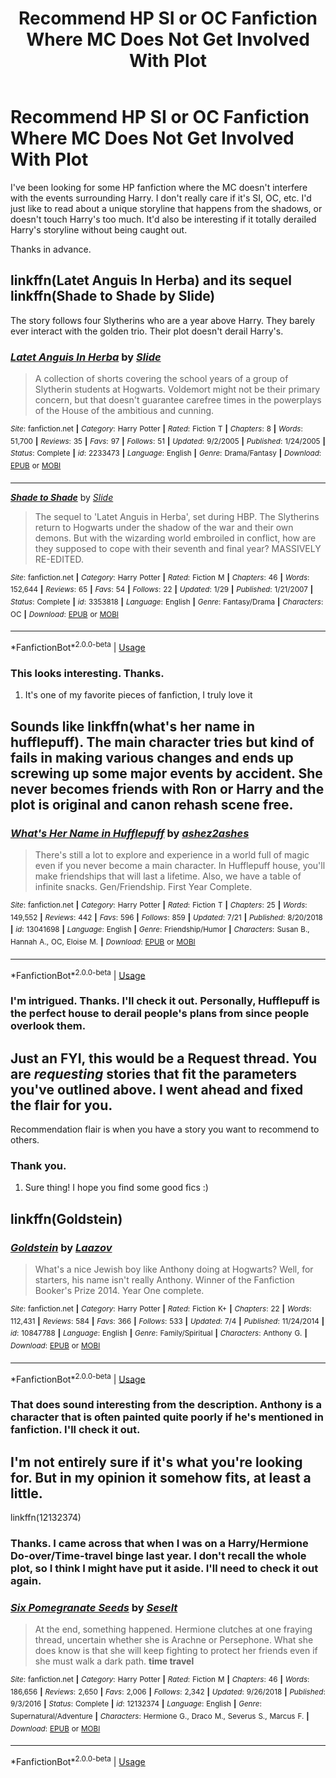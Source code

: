 #+TITLE: Recommend HP SI or OC Fanfiction Where MC Does Not Get Involved With Plot

* Recommend HP SI or OC Fanfiction Where MC Does Not Get Involved With Plot
:PROPERTIES:
:Author: Charming_Dragon
:Score: 4
:DateUnix: 1565821250.0
:DateShort: 2019-Aug-15
:FlairText: Request
:END:
I've been looking for some HP fanfiction where the MC doesn't interfere with the events surrounding Harry. I don't really care if it's SI, OC, etc. I'd just like to read about a unique storyline that happens from the shadows, or doesn't touch Harry's too much. It'd also be interesting if it totally derailed Harry's storyline without being caught out.

Thanks in advance.


** linkffn(Latet Anguis In Herba) and its sequel linkffn(Shade to Shade by Slide)

The story follows four Slytherins who are a year above Harry. They barely ever interact with the golden trio. Their plot doesn't derail Harry's.
:PROPERTIES:
:Author: FitzDizzyspells
:Score: 3
:DateUnix: 1565823566.0
:DateShort: 2019-Aug-15
:END:

*** [[https://www.fanfiction.net/s/2233473/1/][*/Latet Anguis In Herba/*]] by [[https://www.fanfiction.net/u/4095/Slide][/Slide/]]

#+begin_quote
  A collection of shorts covering the school years of a group of Slytherin students at Hogwarts. Voldemort might not be their primary concern, but that doesn't guarantee carefree times in the powerplays of the House of the ambitious and cunning.
#+end_quote

^{/Site/:} ^{fanfiction.net} ^{*|*} ^{/Category/:} ^{Harry} ^{Potter} ^{*|*} ^{/Rated/:} ^{Fiction} ^{T} ^{*|*} ^{/Chapters/:} ^{8} ^{*|*} ^{/Words/:} ^{51,700} ^{*|*} ^{/Reviews/:} ^{35} ^{*|*} ^{/Favs/:} ^{97} ^{*|*} ^{/Follows/:} ^{51} ^{*|*} ^{/Updated/:} ^{9/2/2005} ^{*|*} ^{/Published/:} ^{1/24/2005} ^{*|*} ^{/Status/:} ^{Complete} ^{*|*} ^{/id/:} ^{2233473} ^{*|*} ^{/Language/:} ^{English} ^{*|*} ^{/Genre/:} ^{Drama/Fantasy} ^{*|*} ^{/Download/:} ^{[[http://www.ff2ebook.com/old/ffn-bot/index.php?id=2233473&source=ff&filetype=epub][EPUB]]} ^{or} ^{[[http://www.ff2ebook.com/old/ffn-bot/index.php?id=2233473&source=ff&filetype=mobi][MOBI]]}

--------------

[[https://www.fanfiction.net/s/3353818/1/][*/Shade to Shade/*]] by [[https://www.fanfiction.net/u/4095/Slide][/Slide/]]

#+begin_quote
  The sequel to 'Latet Anguis in Herba', set during HBP. The Slytherins return to Hogwarts under the shadow of the war and their own demons. But with the wizarding world embroiled in conflict, how are they supposed to cope with their seventh and final year? MASSIVELY RE-EDITED.
#+end_quote

^{/Site/:} ^{fanfiction.net} ^{*|*} ^{/Category/:} ^{Harry} ^{Potter} ^{*|*} ^{/Rated/:} ^{Fiction} ^{M} ^{*|*} ^{/Chapters/:} ^{46} ^{*|*} ^{/Words/:} ^{152,644} ^{*|*} ^{/Reviews/:} ^{65} ^{*|*} ^{/Favs/:} ^{54} ^{*|*} ^{/Follows/:} ^{22} ^{*|*} ^{/Updated/:} ^{1/29} ^{*|*} ^{/Published/:} ^{1/21/2007} ^{*|*} ^{/Status/:} ^{Complete} ^{*|*} ^{/id/:} ^{3353818} ^{*|*} ^{/Language/:} ^{English} ^{*|*} ^{/Genre/:} ^{Fantasy/Drama} ^{*|*} ^{/Characters/:} ^{OC} ^{*|*} ^{/Download/:} ^{[[http://www.ff2ebook.com/old/ffn-bot/index.php?id=3353818&source=ff&filetype=epub][EPUB]]} ^{or} ^{[[http://www.ff2ebook.com/old/ffn-bot/index.php?id=3353818&source=ff&filetype=mobi][MOBI]]}

--------------

*FanfictionBot*^{2.0.0-beta} | [[https://github.com/tusing/reddit-ffn-bot/wiki/Usage][Usage]]
:PROPERTIES:
:Author: FanfictionBot
:Score: 1
:DateUnix: 1565823624.0
:DateShort: 2019-Aug-15
:END:


*** This looks interesting. Thanks.
:PROPERTIES:
:Author: Charming_Dragon
:Score: 1
:DateUnix: 1565823893.0
:DateShort: 2019-Aug-15
:END:

**** It's one of my favorite pieces of fanfiction, I truly love it
:PROPERTIES:
:Author: FitzDizzyspells
:Score: 1
:DateUnix: 1565824523.0
:DateShort: 2019-Aug-15
:END:


** Sounds like linkffn(what's her name in hufflepuff). The main character tries but kind of fails in making various changes and ends up screwing up some major events by accident. She never becomes friends with Ron or Harry and the plot is original and canon rehash scene free.
:PROPERTIES:
:Author: dehue
:Score: 3
:DateUnix: 1565886019.0
:DateShort: 2019-Aug-15
:END:

*** [[https://www.fanfiction.net/s/13041698/1/][*/What's Her Name in Hufflepuff/*]] by [[https://www.fanfiction.net/u/12472/ashez2ashes][/ashez2ashes/]]

#+begin_quote
  There's still a lot to explore and experience in a world full of magic even if you never become a main character. In Hufflepuff house, you'll make friendships that will last a lifetime. Also, we have a table of infinite snacks. Gen/Friendship. First Year Complete.
#+end_quote

^{/Site/:} ^{fanfiction.net} ^{*|*} ^{/Category/:} ^{Harry} ^{Potter} ^{*|*} ^{/Rated/:} ^{Fiction} ^{T} ^{*|*} ^{/Chapters/:} ^{25} ^{*|*} ^{/Words/:} ^{149,552} ^{*|*} ^{/Reviews/:} ^{442} ^{*|*} ^{/Favs/:} ^{596} ^{*|*} ^{/Follows/:} ^{859} ^{*|*} ^{/Updated/:} ^{7/21} ^{*|*} ^{/Published/:} ^{8/20/2018} ^{*|*} ^{/id/:} ^{13041698} ^{*|*} ^{/Language/:} ^{English} ^{*|*} ^{/Genre/:} ^{Friendship/Humor} ^{*|*} ^{/Characters/:} ^{Susan} ^{B.,} ^{Hannah} ^{A.,} ^{OC,} ^{Eloise} ^{M.} ^{*|*} ^{/Download/:} ^{[[http://www.ff2ebook.com/old/ffn-bot/index.php?id=13041698&source=ff&filetype=epub][EPUB]]} ^{or} ^{[[http://www.ff2ebook.com/old/ffn-bot/index.php?id=13041698&source=ff&filetype=mobi][MOBI]]}

--------------

*FanfictionBot*^{2.0.0-beta} | [[https://github.com/tusing/reddit-ffn-bot/wiki/Usage][Usage]]
:PROPERTIES:
:Author: FanfictionBot
:Score: 2
:DateUnix: 1565886029.0
:DateShort: 2019-Aug-15
:END:


*** I'm intrigued. Thanks. I'll check it out. Personally, Hufflepuff is the perfect house to derail people's plans from since people overlook them.
:PROPERTIES:
:Author: Charming_Dragon
:Score: 2
:DateUnix: 1565890903.0
:DateShort: 2019-Aug-15
:END:


** Just an FYI, this would be a Request thread. You are /requesting/ stories that fit the parameters you've outlined above. I went ahead and fixed the flair for you.

Recommendation flair is when you have a story you want to recommend to others.
:PROPERTIES:
:Author: the-phony-pony
:Score: 4
:DateUnix: 1565823505.0
:DateShort: 2019-Aug-15
:END:

*** Thank you.
:PROPERTIES:
:Author: Charming_Dragon
:Score: 2
:DateUnix: 1565823733.0
:DateShort: 2019-Aug-15
:END:

**** Sure thing! I hope you find some good fics :)
:PROPERTIES:
:Author: the-phony-pony
:Score: 1
:DateUnix: 1565823764.0
:DateShort: 2019-Aug-15
:END:


** linkffn(Goldstein)
:PROPERTIES:
:Author: natus92
:Score: 2
:DateUnix: 1565865668.0
:DateShort: 2019-Aug-15
:END:

*** [[https://www.fanfiction.net/s/10847788/1/][*/Goldstein/*]] by [[https://www.fanfiction.net/u/6157127/Laazov][/Laazov/]]

#+begin_quote
  What's a nice Jewish boy like Anthony doing at Hogwarts? Well, for starters, his name isn't really Anthony. Winner of the Fanfiction Booker's Prize 2014. Year One complete.
#+end_quote

^{/Site/:} ^{fanfiction.net} ^{*|*} ^{/Category/:} ^{Harry} ^{Potter} ^{*|*} ^{/Rated/:} ^{Fiction} ^{K+} ^{*|*} ^{/Chapters/:} ^{22} ^{*|*} ^{/Words/:} ^{112,431} ^{*|*} ^{/Reviews/:} ^{584} ^{*|*} ^{/Favs/:} ^{366} ^{*|*} ^{/Follows/:} ^{533} ^{*|*} ^{/Updated/:} ^{7/4} ^{*|*} ^{/Published/:} ^{11/24/2014} ^{*|*} ^{/id/:} ^{10847788} ^{*|*} ^{/Language/:} ^{English} ^{*|*} ^{/Genre/:} ^{Family/Spiritual} ^{*|*} ^{/Characters/:} ^{Anthony} ^{G.} ^{*|*} ^{/Download/:} ^{[[http://www.ff2ebook.com/old/ffn-bot/index.php?id=10847788&source=ff&filetype=epub][EPUB]]} ^{or} ^{[[http://www.ff2ebook.com/old/ffn-bot/index.php?id=10847788&source=ff&filetype=mobi][MOBI]]}

--------------

*FanfictionBot*^{2.0.0-beta} | [[https://github.com/tusing/reddit-ffn-bot/wiki/Usage][Usage]]
:PROPERTIES:
:Author: FanfictionBot
:Score: 1
:DateUnix: 1565865688.0
:DateShort: 2019-Aug-15
:END:


*** That does sound interesting from the description. Anthony is a character that is often painted quite poorly if he's mentioned in fanfiction. I'll check it out.
:PROPERTIES:
:Author: Charming_Dragon
:Score: 1
:DateUnix: 1565890701.0
:DateShort: 2019-Aug-15
:END:


** I'm not entirely sure if it's what you're looking for. But in my opinion it somehow fits, at least a little.

linkffn(12132374)
:PROPERTIES:
:Author: Nagiarutai
:Score: 1
:DateUnix: 1565874501.0
:DateShort: 2019-Aug-15
:END:

*** Thanks. I came across that when I was on a Harry/Hermione Do-over/Time-travel binge last year. I don't recall the whole plot, so I think I might have put it aside. I'll need to check it out again.
:PROPERTIES:
:Author: Charming_Dragon
:Score: 2
:DateUnix: 1565890617.0
:DateShort: 2019-Aug-15
:END:


*** [[https://www.fanfiction.net/s/12132374/1/][*/Six Pomegranate Seeds/*]] by [[https://www.fanfiction.net/u/981377/Seselt][/Seselt/]]

#+begin_quote
  At the end, something happened. Hermione clutches at one fraying thread, uncertain whether she is Arachne or Persephone. What she does know is that she will keep fighting to protect her friends even if she must walk a dark path. *time travel*
#+end_quote

^{/Site/:} ^{fanfiction.net} ^{*|*} ^{/Category/:} ^{Harry} ^{Potter} ^{*|*} ^{/Rated/:} ^{Fiction} ^{M} ^{*|*} ^{/Chapters/:} ^{46} ^{*|*} ^{/Words/:} ^{186,656} ^{*|*} ^{/Reviews/:} ^{2,650} ^{*|*} ^{/Favs/:} ^{2,006} ^{*|*} ^{/Follows/:} ^{2,342} ^{*|*} ^{/Updated/:} ^{9/26/2018} ^{*|*} ^{/Published/:} ^{9/3/2016} ^{*|*} ^{/Status/:} ^{Complete} ^{*|*} ^{/id/:} ^{12132374} ^{*|*} ^{/Language/:} ^{English} ^{*|*} ^{/Genre/:} ^{Supernatural/Adventure} ^{*|*} ^{/Characters/:} ^{Hermione} ^{G.,} ^{Draco} ^{M.,} ^{Severus} ^{S.,} ^{Marcus} ^{F.} ^{*|*} ^{/Download/:} ^{[[http://www.ff2ebook.com/old/ffn-bot/index.php?id=12132374&source=ff&filetype=epub][EPUB]]} ^{or} ^{[[http://www.ff2ebook.com/old/ffn-bot/index.php?id=12132374&source=ff&filetype=mobi][MOBI]]}

--------------

*FanfictionBot*^{2.0.0-beta} | [[https://github.com/tusing/reddit-ffn-bot/wiki/Usage][Usage]]
:PROPERTIES:
:Author: FanfictionBot
:Score: 1
:DateUnix: 1565874522.0
:DateShort: 2019-Aug-15
:END:
